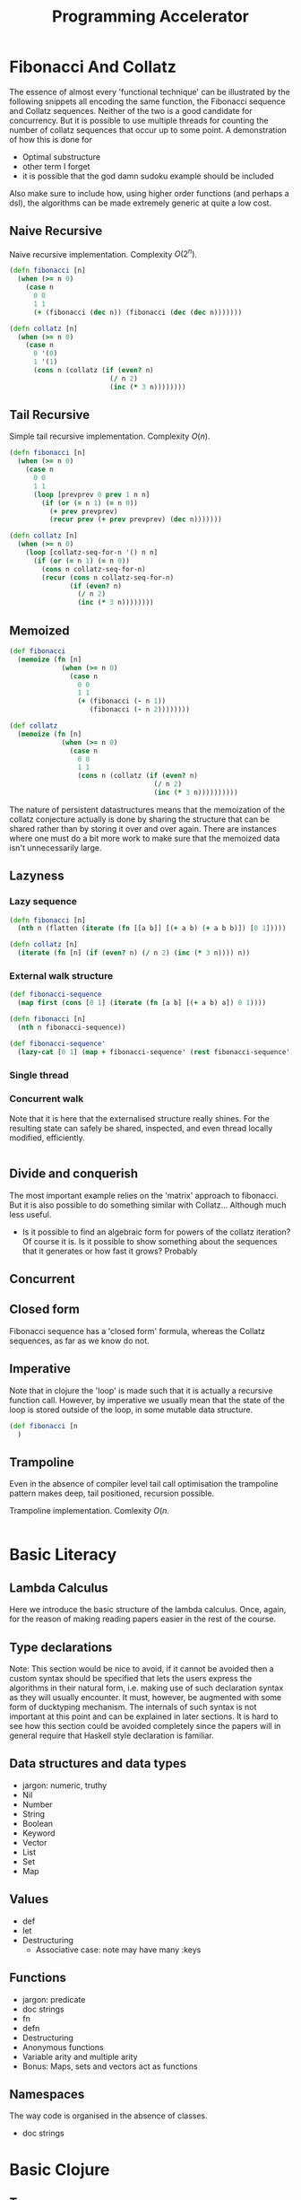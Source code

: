 #+TITLE: Programming Accelerator

* Fibonacci And Collatz
The essence of almost every 'functional technique' can be illustrated by the following snippets all encoding the same function, the Fibonacci sequence and Collatz sequences. Neither of the two is a good candidate for concurrency. But it is possible to use multiple threads for counting the number of collatz sequences that occur up to some point. A demonstration of how this is done for 
- Optimal substructure
- other term I forget
- it is possible that the god damn sudoku example should be included

Also make sure to include how, using higher order functions (and perhaps a dsl), the algorithms can be made extremely generic at quite a low cost.
** Naive Recursive
Naive recursive implementation. Complexity \(O(2^n)\).
#+BEGIN_SRC clojure
  (defn fibonacci [n]
    (when (>= n 0)
      (case n
        0 0
        1 1
        (+ (fibonacci (dec n)) (fibonacci (dec (dec n)))))))

  (defn collatz [n]
    (when (>= n 0)
      (case n
        0 '(0)
        1 '(1)
        (cons n (collatz (if (even? n)
                           (/ n 2)
                           (inc (* 3 n))))))))
#+END_SRC

** Tail Recursive
Simple tail recursive implementation. Complexity \(O(n)\).
#+BEGIN_SRC clojure
  (defn fibonacci [n]
    (when (>= n 0)
      (case n
        0 0
        1 1
        (loop [prevprev 0 prev 1 n n]
          (if (or (= n 1) (= n 0))
            (+ prev prevprev)
            (recur prev (+ prev prevprev) (dec n)))))))

  (defn collatz [n]
    (when (>= n 0)
      (loop [collatz-seq-for-n '() n n]
        (if (or (= n 1) (= n 0))
          (cons n collatz-seq-for-n)
          (recur (cons n collatz-seq-for-n)
                 (if (even? n)
                   (/ n 2)
                   (inc (* 3 n))))))))
#+END_SRC
** Memoized
#+BEGIN_SRC clojure
  (def fibonacci
    (memoize (fn [n]
               (when (>= n 0)
                 (case n
                   0 0
                   1 1
                   (+ (fibonacci (- n 1))
                      (fibonacci (- n 2))))))))

  (def collatz
    (memoize (fn [n]
               (when (>= n 0)
                 (case n
                   0 0
                   1 1
                   (cons n (collatz (if (even? n)
                                      (/ n 2)
                                      (inc (* 3 n))))))))))
                                      #+END_SRC

The nature of persistent datastructures means that the memoization of the collatz conjecture actually is done by sharing the structure that can be shared rather than by storing it over and over again. There are instances where one must do a bit more work to make sure that the memoized data isn't unnecessarily large.

** Lazyness
*** Lazy sequence
#+BEGIN_SRC clojure
  (defn fibonacci [n]
    (nth n (flatten (iterate (fn [[a b]] [(+ a b) (+ a b b)]) [0 1]))))

  (defn collatz [n]
    (iterate (fn [n] (if (even? n) (/ n 2) (inc (* 3 n)))) n))
#+END_SRC
*** External walk structure
#+BEGIN_SRC clojure
  (def fibonacci-sequence
    (map first (cons [0 1] (iterate (fn [a b] [(+ a b) a]) 0 1))))

  (defn fibonacci [n]
    (nth n fibonacci-sequence))

  (def fibonacci-sequence'
    (lazy-cat [0 1] (map + fibonacci-sequence' (rest fibonacci-sequence'))))

    #+END_SRC
*** Single thread
*** Concurrent walk
Note that it is here that the externalised structure really shines. For the resulting state can safely be shared, inspected, and even thread locally modified, efficiently.
#+BEGIN_SRC clojure

#+END_SRC
** Divide and conquerish
The most important example relies on the 'matrix' approach to fibonacci. But it is also possible to do something similar with Collatz... Although much less useful.
- Is it possible to find an algebraic form for powers of the collatz iteration? Of course it is. Is it possible to show something about the sequences that it generates or how fast it grows? Probably
** Concurrent
** Closed form
Fibonacci sequence has a 'closed form' formula, whereas the Collatz sequences, as far as we know do not.
** Imperative
Note that in clojure the 'loop' is made such that it is actually a recursive function call. However, by imperative we usually mean that the state of the loop is stored outside of the loop, in some mutable data structure.
#+BEGIN_SRC clojure 
  (def fibonacci [n
    )
#+END_SRC

** Trampoline
Even in the absence of compiler level tail call optimisation the trampoline pattern makes deep, tail positioned, recursion possible.

Trampoline implementation. Comlexity \(O(n\).
#+BEGIN_SRC clojure

#+END_SRC

* Basic Literacy

** Lambda Calculus
Here we introduce the basic structure of the lambda calculus. Once, again, for the reason of making reading papers easier in the rest of the course.

** Type declarations
Note: This section would be nice to avoid, if it cannot be avoided then a custom syntax should be specified that lets the users express the algorithms
in their natural form, i.e. making use of such declaration syntax as they will usually encounter. It must, however, be augmented with some form of ducktyping mechanism.
The internals of such syntax is not important at this point and can be explained in later sections. It is hard to see how this section could be avoided completely since the papers will in general require that Haskell style declaration is familiar.
** Data structures and data types
- jargon: numeric, truthy
- Nil
- Number
- String
- Boolean
- Keyword
- Vector
- List
- Set
- Map
** Values
- def
- let
- Destructuring
  - Associative case: note may have many :keys
** Functions
- jargon: predicate
- doc strings
- fn
- defn
- Destructuring
- Anonymous functions
- Variable arity and multiple arity
- Bonus: Maps, sets and vectors act as functions
** Namespaces
The way code is organised in the absence of classes.
- doc strings
  
* Basic Clojure
** Types
** Correspondence
| function | map | set    | vector  | list   |
|----------+-----+--------+---------+--------|
| filter   |     | select | filterv | filter |
| map      |     |        | mapv    | map    |
|          |     |        |         |        |
* Functional core
** Basics
*** Functions
**** Pure functions
- why they matter
*** Higher order functions
Higher order functions return a function as their return value or take functions as arguments.
**** Core examples
- reduce
  - bonus: reduced
- filter / remove
- map / mapcat
- sort-by
- comp
**** Closures
- What are they for?
** Recursion
Recursion in general as well as famous examples.
*** Tail call optimised recursion
- recur
*** Mutual recursion
- trampoline
* Clojure Abstractions
** Sequence

** Metadata

Metadata can be added to any object in clojure.
- Bonus: type hints

** Protocols
#+begin_quote
Protocol: Interfaces. Yes, that's right. That's what they used to call me. Interface. That was my name.
You: Interface...
Protocol: *I* am Protocol. And I return to you at the turning of the tide.
#+end_quote

Protocols are interfaces as they should have been.
- IFn
- Associative

** Multimethods
#+begin_quote
Be water quote...
#+end_quote

When protocols aren't enough.
- Polymorphism
- Bonus: Hierarchies
  
** Records and custom data types
- deftype
  - Reduced
- defrecord
- Bonus: reify
  
* Persistent datastructures
Basic overview of how persistent datastructures work, and how they are implemented
- Pass by reference or by value
- Why they work in a concurrent context (thread safety)
- Queues and map entries
- Bonus: Five finger tree (maybe?)
- Bonus: Transients

* Walk
** Walks

** Zippers

*** Original paper
- [[https://www.st.cs.uni-saarland.de/edu/seminare/2005/advanced-fp/docs/huet-zipper.pdf][Original Paper]]

*** Zippers (in Clojure) in short

- Credit
- How to use them
- MyZipper
- Bonus: Zippers and DSL:s
  1. Hiccup
  2. Lambda calculus
Despite the complexity of zippers in general there seems to be no good alternative. Reading the paper might make things a bit clearer on this front. There is definitely something off about zippers...

Generically trees have a root, and nodes that consist of some data plus children. Now the children are stored in the node in some way. And it is perhaps here that the contention around zippers is the greatest.

Consider a nested map as a tree. The root node is then clearly just the map. The children are the values stored under each key. But, is the key a part of the child or the parent? If it is a part of the child then the child nodes are not maps, rather they are key-value pairs. This inhomogeneity feels like incidental complexity. A zipper abstraction that attaches the addresses to the parent is intuitively more appealing. Interestingly this abstraction lends itself to a more compact form of 'pointer', one that looks exactly like the syntax used in '_-in' operations.

It should work in cases where the structure is a nested vector, set, and list. This is done by having an update and a dissoc function for each case.

- In the context of externalised decision trees it is here that the pruning of a shared tree becomes a tempting way to search for all solutions in a quite 'ad hoc' way. Requiring no actual partitioning of the search space. Which is a nice property in cases where it is not clear how easy any given partition is to search through. Again this occurs at no particular extra cost in complexity.
- Note also that this creates the perfect stage for a dsl resembling specter later on, with some added bonuses to compensate for the reduced performance.


** main hurdle
Zippers suffer from being quite difficult to manage when the root is not of the same form as the nodes.

* Lazy and dynamic programming
The sequence abstraction is one of the ways one can view computation. The resulting set of tools are encapsulated by the transducer abstraction.
** Lazyness
- basic idea
- examples of constructing a lazy-sequence
  - iterate
  - repeatedly
  - lazy-seq
- table of flavours
  - Haskell
  - Clojure
  - Python
- implementation considerations
** Memoization
- Basic idea
- Memoization as a higher order function
** Caching strategies
- When you don't want to remember everything

** Transducers
- why transducers
- implementation
  
** Recursion
*** Memoization
- memoized fibonacci
**** Memoizing Collatz
The naive way works, but we can do better and learn a thing or two about how to think about memoization in general. 
*** Externalised traversal
- fibonacci
- collatz
- sudoku
- games and a*-traversal, etc.
**** Sudoku
Before anyone becomes upset I'll just mention that this isn't the best way to solve a sudoku but it is a good illustration of the principle under consideration.

We begin by considering the decision tree that we would have to walk through. For each empty space there are at most 9 options. We will be able to exclude some of them but any one of them could be viable for some sudoku. Consequently we must model the entire tree and later, whilst walking, we will know not to walk down certain branches. And since the decision tree is computed lazily we will never have to 'realize' those branches we decide to omit.

If we think of the matter as a nested map with each 'incomplete' sudoku. If we are to be as free as possible when solving sudokus we should at each level be able to choose any one particular slot to fill.
Otherwise we will be restricted to solving it in some particular order, which can be done, but this is slightly more complicated, probably not worth it, so we'll aim for maximal freedom. This will mean there is a redundancy to our walk structure, which means we will have to make sure we are not doing extra work, i.e. checking the same solution several times.
** Bonus: Chunks
** Bonus: Implementing a lazy data-type  
* Domain specific languages
- Korsolang SQL and datomic
- Esolang in general
- Algebra as an example, matroids?

A domain specific language, in contrast to a 'general purpose language', is a language with a limited intended domain. In some sense every library is a domain specific language when separated from the core language. It does not mean that the language isn't Turing complete, rather that it is focused on some particular niche. The most well known ones are probably html and css, the combo is incidentally turing complete when combined. The lisp syntax being minimal and 'macros' make it easy for programmers to create their own domain specific languages. These need not even be lispy. You can make a regular for loop work in clojure by creating a macro that acceps that particular syntax.

#+BEGIN_SRC clojure
  (defmacro forloop)
#+END_SRC
  
Will do just that. You are free to choose everything about how you program in Clojure. In this section we will take a look at what makes this possible, when you should do it, and what the tools are.

** Considerations
- when are they apropriate
- what is it specific to
- design/adoption considerations
  
** Syntax tree
- lisp and syntax trees
  - sexps, etc.

*** Bonus Mention: Combinators
Combinators form another way of viewing computation.
- A basic implementation in terms of a zipper.

** Macros
- homoiconicity and what it enables
- basics of macros
  
** Hiccup
- basic idea
- basic implementation (using zippers)
  
** Lisp compiler
- Lambda calculus

** DSL as a library
- core.logic
- core.typed
- core.match
- etc.

** DSL:s in the wild
- Specter
- Re-frame
- Datascript
- Harpoons

* Parallel execution
- divide and conquer
** Reducers
- Simple example for quicksort
- Recursion in parallel

* Concurrent and Asynchronous execution
Basically an introduction to `core.async`, as well as agents, promises, futures, atoms, volatiles, etc.
- Note this is also where callback hell breaks loose in many cases, introduce the main problems that result in callback hell and how they are solved by the abstractions.
** Core support
- agents
- futures
- promises
- volatile
- etc.

** Async
- go loops
- channels

* Clojure interop and the reader
- clj, cljs, cljc, edn, ...
* Specifications

** Duck typing
- what does it mean to quack and walk?
- pre and post

** Clojure spec and gen
- basics
- examples

** Testing
- generative testing
- property based testing (invariants)
* Bake in: Abstract Notions
** Formal considerations
- How the algebraic properties of the functions used to solve a problem effect the complexity of the solution
- How such formal considerations impact on problem solving strategies one can employ
** Monoids
*** Examples
- string + concatenation
- sequence + concatenation
- map + merge
- set + union
- numbers + addition (or any numeric op really)
** Categories
- Categories
  - Protocols as categories
  - Types as categories
- Natural transformations
- The two types of composition
  - Concatenation
  - Nesting
- Product
- Initial and Terminal objects
- Monomorphisms and epimorphisms
  - Do these have anything to do with programning concepts?
- Equalizers and coequalizer
*** Functors
A functor acts on morphisms in a particular way.
** Monad
** Continuations
* Finale I: Mixed relations
Nothing tests ones understanding of the basic concepts of a programming language as greatly as to inflict a serious amount of pain onto it. Here we design a new data-type for clojure. One it did not ask for and more importantly one it doesn't want. And that is exactly why we will create it. We start of where Rich decided it wasn't worth the time and effort. By taking a closer look at the set library.

- mathematical definition of a relation
- interpretation of functions as a special type of relation
- converting relations into functions
- composing relations with relations
- composing relations with functions
- basic manipulations of a relation
- advanced manipulation of a relation
- tests and specs for our creation

In the end one has something very much like a datastore in hand.
* Finale II: React
Creating something resemling react á la reagent is the idea. Mixing ideas regarding dsl:s and elaborating on the hiccup example from that section. In addition some interop will be used.
* Bonus: Efficiency
- Type hints
- Transients
* Bonus: Hosted languages
- parasitic vs. symbiotic
* Extra
** Pattern matching
[[https://www.cs.tufts.edu/~nr/cs257/archive/luc-maranget/jun08.pdf][Compiling Pattern Matching to good Decision Trees by Luc Maranget]]
